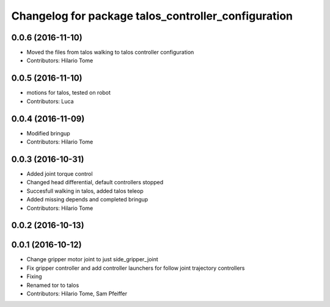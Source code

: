 ^^^^^^^^^^^^^^^^^^^^^^^^^^^^^^^^^^^^^^^^^^^^^^^^^^^^
Changelog for package talos_controller_configuration
^^^^^^^^^^^^^^^^^^^^^^^^^^^^^^^^^^^^^^^^^^^^^^^^^^^^

0.0.6 (2016-11-10)
------------------
* Moved the files from talos walking to talos controller configuration
* Contributors: Hilario Tome

0.0.5 (2016-11-10)
------------------
* motions for talos, tested on robot
* Contributors: Luca

0.0.4 (2016-11-09)
------------------
* Modified bringup
* Contributors: Hilario Tome

0.0.3 (2016-10-31)
------------------
* Added joint torque control
* Changed head differential, default controllers stopped
* Succesfull walking in talos, added talos teleop
* Added missing depends and completed bringup
* Contributors: Hilario Tome

0.0.2 (2016-10-13)
------------------

0.0.1 (2016-10-12)
------------------
* Change gripper motor joint to just side_gripper_joint
* Fix gripper controller and add controller launchers for follow joint trajectory controllers
* Fixing
* Renamed tor to talos
* Contributors: Hilario Tome, Sam Pfeiffer
